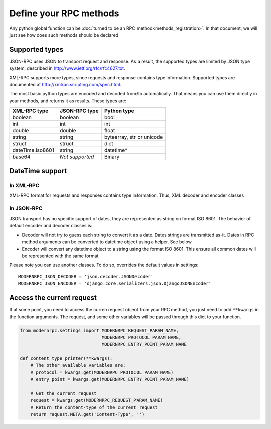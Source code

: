 =======================
Define your RPC methods
=======================

Any python global function can be :doc:`turned to be an RPC method<methods_registration>`. In that document,
we will just see how does such methods should be declared

Supported types
---------------

JSON-RPC uses JSON to transport request and response. As a result, the supported types are limited by JSON type system,
described in http://www.ietf.org/rfc/rfc4627.txt.

XML-RPC supports more types, since requests and response contains type information. Supported types are documented at
http://xmlrpc.scripting.com/spec.html.

The most basic python types are encoded and decoded from/to automatically. That means you can use them directly
in your methods, and returns it as results. These types are:

=================    ================    ==================
XML-RPC type         JSON-RPC type       Python type
=================    ================    ==================
boolean              boolean             bool
int                  int                 int
double               double              float
string               string              bytearray, str or unicode
struct               struct              dict
dateTime.iso8601     string              datetime*
base64               *Not supported*     Binary
=================    ================    ==================

DateTime support
----------------

In XML-RPC
^^^^^^^^^^
XML-RPC format for requests and responses contains type information. Thus, XML decoder and encoder classes

In JSON-RPC
^^^^^^^^^^^
JSON transport has no specific support of dates, they are represented as string on format ISO 8601.
The behavior of default encoder and decoder classes is:

- Decoder will not try to guess each string to convert it as a date. Dates strings are transmitted as-it. Dates in RPC
  method arguments can be converted to datetime object using a helper. See below
- Encoder will convert any datetime object to a string using the format ISO 8601. This ensure all common dates will be
  represented with the same format

Please note you can use another classes. To do so, overrides the default values in settings::

    MODERNRPC_JSON_DECODER = 'json.decoder.JSONDecoder'
    MODERNRPC_JSON_ENCODER = 'django.core.serializers.json.DjangoJSONEncoder'

Access the current request
--------------------------

If at some point, you need to access the curren request object from your RPC method, you just need to add ``**kwargs``
in the function arguments. The request, and some other variables will be passed through this dict to your function.

.. code:: python

    from modernrpc.settings import MODERNRPC_REQUEST_PARAM_NAME,
                                   MODERNRPC_PROTOCOL_PARAM_NAME,
                                   MODERNRPC_ENTRY_POINT_PARAM_NAME

    def content_type_printer(**kwargs):
        # The other available variables are:
        # protocol = kwargs.get(MODERNRPC_PROTOCOL_PARAM_NAME)
        # entry_point = kwargs.get(MODERNRPC_ENTRY_POINT_PARAM_NAME)

        # Get the current request
        request = kwargs.get(MODERNRPC_REQUEST_PARAM_NAME)
        # Return the content-type of the current request
        return request.META.get('Content-Type', '')
